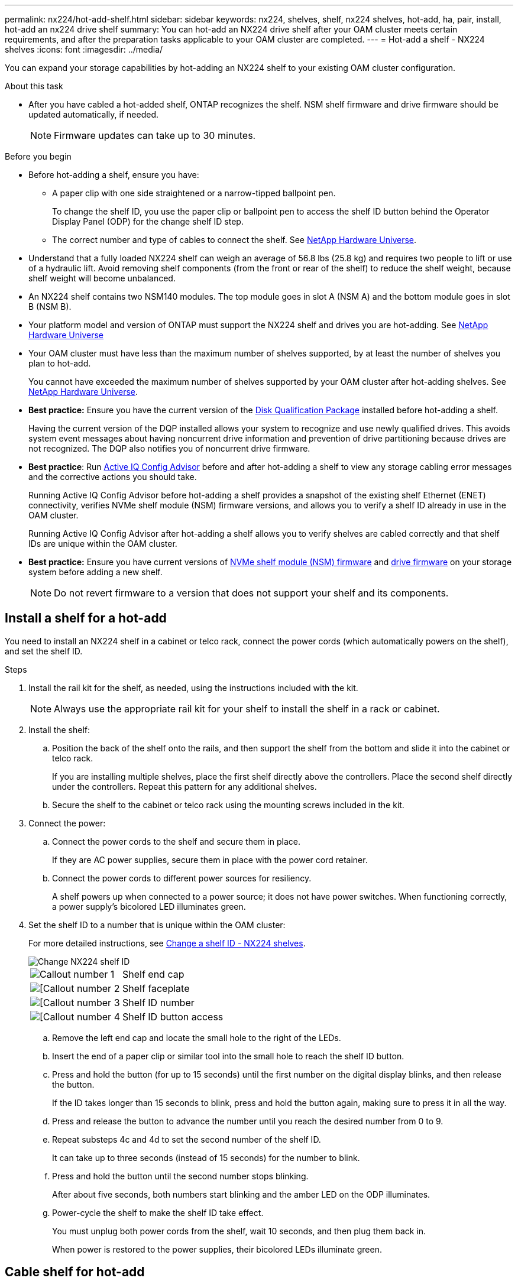 ---
permalink: nx224/hot-add-shelf.html
sidebar: sidebar
keywords: nx224, shelves, shelf, nx224 shelves, hot-add, ha, pair, install, hot-add an nx224 drive shelf
summary: You can hot-add an NX224 drive shelf after your OAM cluster meets certain requirements, and after the preparation tasks applicable to your OAM cluster are completed.
---
= Hot-add a shelf - NX224 shelves
:icons: font
:imagesdir: ../media/

[.lead]
You can expand your storage capabilities by hot-adding an NX224 shelf to your existing OAM cluster configuration.

.About this task

* After you have cabled a hot-added shelf, ONTAP recognizes the shelf. NSM shelf firmware and drive firmware should be updated automatically, if needed.
+
NOTE: Firmware updates can take up to 30 minutes.

.Before you begin 

* Before hot-adding a shelf, ensure you have:
** A paper clip with one side straightened or a narrow-tipped ballpoint pen.
+
To change the shelf ID, you use the paper clip or ballpoint pen to access the shelf ID button behind the Operator Display Panel (ODP) for the change shelf ID step.

** The correct number and type of cables to connect the shelf. See https://hwu.netapp.com[NetApp Hardware Universe^].

* Understand that a fully loaded NX224 shelf can weigh an average of 56.8 lbs (25.8 kg) and requires two people to lift or use of a hydraulic lift. Avoid removing shelf components (from the front or rear of the shelf) to reduce the shelf weight, because shelf weight will become unbalanced.

* An NX224 shelf contains two NSM140 modules. The top module goes in slot A (NSM A) and the bottom module goes in slot B (NSM B).

* Your platform model and version of ONTAP must support the NX224 shelf and drives you are hot-adding. See https://hwu.netapp.com[NetApp Hardware Universe^]

* Your OAM cluster must have less than the maximum number of shelves supported, by at least the number of shelves you plan to hot-add.
+
You cannot have exceeded the maximum number of shelves supported by your OAM cluster after hot-adding shelves. See https://hwu.netapp.com[NetApp Hardware Universe^].

* *Best practice:* Ensure you have the current version of the https://mysupport.netapp.com/site/downloads/firmware/disk-drive-firmware/download/DISKQUAL/ALL/qual_devices.zip[Disk Qualification Package^] installed before hot-adding a shelf.
+
Having the current version of the DQP installed allows your system to recognize and use newly qualified drives. This avoids system event messages about having noncurrent drive information and prevention of drive partitioning because drives are not recognized. The DQP also notifies you of noncurrent drive firmware.
+
//30 aug 2022, BURT 1491809: correct the DQP link

* *Best practice*: Run https://mysupport.netapp.com/site/tools/tool-eula/activeiq-configadvisor[Active IQ Config Advisor^] before and after hot-adding a shelf to view any storage cabling error messages and the corrective actions you should take.
+
Running Active IQ Config Advisor before hot-adding a shelf provides a snapshot of the existing shelf Ethernet (ENET) connectivity, verifies NVMe shelf module (NSM) firmware versions, and allows you to verify a shelf ID already in use in the OAM cluster.
+
Running Active IQ Config Advisor after hot-adding a shelf allows you to verify shelves are cabled correctly and that shelf IDs are unique within the OAM cluster.

* *Best practice:* Ensure you have current versions of https://mysupport.netapp.com/site/downloads/firmware/disk-shelf-firmware[NVMe shelf module (NSM) firmware^] and https://mysupport.netapp.com/site/downloads/firmware/disk-drive-firmware[drive firmware^] on your storage system before adding a new shelf.
+
NOTE: Do not revert firmware to a version that does not support your shelf and its components.

== Install a shelf for a hot-add

You need to install an NX224 shelf in a cabinet or telco rack, connect the power cords (which automatically powers on the shelf), and set the shelf ID.

.Steps

. Install the rail kit for the shelf, as needed, using the instructions included with the kit.
+
NOTE: Always use the appropriate rail kit for your shelf to install the shelf in a rack or cabinet.

. Install the shelf:
+
.. Position the back of the shelf onto the rails, and then support the shelf from the bottom and slide it into the cabinet or telco rack.
+
If you are installing multiple shelves, place the first shelf directly above the controllers. Place the second shelf directly under the controllers. Repeat this pattern for any additional shelves.
+
.. Secure the shelf to the cabinet or telco rack using the mounting screws included in the kit.
+
. Connect the power:
+
.. Connect the power cords to the shelf and secure them in place.
+
If they are AC power supplies, secure them in place with the power cord retainer.
+
.. Connect the power cords to different power sources for resiliency.
+
A shelf powers up when connected to a power source; it does not have power switches. When functioning correctly, a power supply's bicolored LED illuminates green.

. Set the shelf ID to a number that is unique within the OAM cluster:
+
For more detailed instructions, see link:change-shelf-id.html[Change a shelf ID - NX224 shelves^].
+
image::../media/drw_tp_change_shelf_id_ieops-2381.svg[Change NX224 shelf ID]
+

[cols="20%,80%"]
|===
a|
image::../media/icon_round_1.png[Callout number 1] 
a|
Shelf end cap
a|
image::../media/icon_round_2.png[[Callout number 2]
a|
Shelf faceplate 
a|
image::../media/icon_round_3.png[[Callout number 3]
a|
Shelf ID number
a|
image::../media/icon_round_4.png[[Callout number 4]
a|
Shelf ID button access

|===
.. Remove the left end cap and locate the small hole to the right of the LEDs.
.. Insert the end of a paper clip or similar tool into the small hole to reach the shelf ID button.
.. Press and hold the button (for up to 15 seconds) until the first number on the digital display blinks, and then release the button.
+
If the ID takes longer than 15 seconds to blink, press and hold the button again, making sure to press it in all the way.
+
.. Press and release the button to advance the number until you reach the desired number from 0 to 9.
.. Repeat substeps 4c and 4d to set the second number of the shelf ID.
+
It can take up to three seconds (instead of 15 seconds) for the number to blink.

.. Press and hold the button until the second number stops blinking.
+
After about five seconds, both numbers start blinking and the amber LED on the ODP illuminates.

.. Power-cycle the shelf to make the shelf ID take effect.
+
You must unplug both power cords from the shelf, wait 10 seconds, and then plug them back in.
+
When power is restored to the power supplies, their bicolored LEDs illuminate green.


== Cable shelf for hot-add

You cable each NX224 shelf you are hot-adding so that each shelf has four connections to each switch.

.Before you begin

* Familiarize yourself with proper cable connector orientation, and the location and labeling of ports on the NX224 NSM140 shelf modules.

** Cables are inserted with the connector pull-tab facing up.
+
When a cable is inserted correctly, it clicks into place.
+
After you connect both ends of the cable, the shelf and controller port LNK (green) LEDs illuminate. If a port LNK LED does not illuminate, reseat the cable.
+
image::../media/oie_cable_pull_tab_up.png[Cables are inserted with the connector pull tab facing up]

** Each NSM140 module includes 4 x 100GbE CX7 Path_A ports (e1a, e2a, e3a, and e4a) and 4 x 100GbE CX7 Path_B ports (e1b, e2b, e3b, and e4b).
+
The following illustration highlights the Path_A and Path_B ports on the NSM140 modules:
+
image::../media/drw_tp_nsm_ports_ieops-2301.svg[Location of the NX224 NSM140 Path_A and Path_B ports.]
+
[cols="1,4"]
|===
a|
image::../media/icon_round_1.png[Callout number 1]
a|
Path_A ports (blue ports)
a|
image::../media/icon_round_2.png[Callout number 2]
a|
Path_B ports (red ports)
|===



.Steps

. Cable shelf NSM A and NSM B Path_A ports e1a, e2a, e3a, and e4a to any port on switch A.
. Cable shelf NSM A and NSM B Path_B ports e1b, e2b, e3b, and e4b to any port on switch B.
+
The following illustration highlights the cabling for hot-adding an additional shelf to a switch configuration. To add additional shelves, follow the same switch-based cabling methodology.
+
image::../media/drw_nx224_afx_a1k_ieops-2344.svg[NX224 switch cabling to AFX A1K]

. Verify that the hot-added shelf is cabled correctly using https://mysupport.netapp.com/site/tools/tool-eula/activeiq-configadvisor[Active IQ Config Advisor^].
+
If any cabling errors are generated, follow the corrective actions provided.
